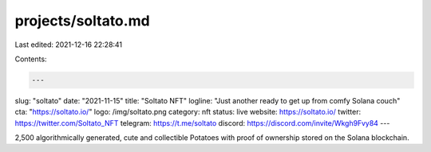 projects/soltato.md
===================

Last edited: 2021-12-16 22:28:41

Contents:

.. code-block:: md

    ---
slug: "soltato"
date: "2021-11-15"
title: "Soltato NFT"
logline: "Just another ready to get up from comfy Solana couch"
cta: "https://soltato.io/"
logo: /img/soltato.png
category: nft
status: live
website: https://soltato.io/
twitter: https://twitter.com/Soltato_NFT
telegram: https://t.me/soltato
discord: https://discord.com/invite/Wkgh9Fvy84
---

2,500 algorithmically generated, cute and collectible Potatoes with proof of ownership stored on the Solana blockchain.


